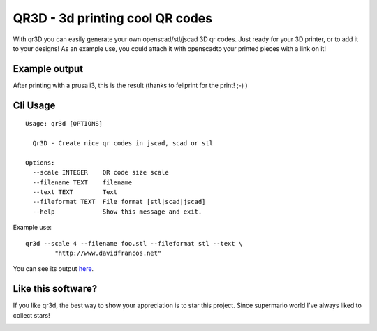 QR3D - 3d printing cool QR codes
++++++++++++++++++++++++++++++++

With qr3D you can easily generate your own openscad/stl/jscad 3D qr codes.
Just ready for your 3D printer, or to add it to your designs!
As an example use, you could attach it with openscadto your printed
pieces with a link on it!

Example output
--------------

After printing with a prusa i3, this is the result
(thanks to feliprint for the print! ;-) )

.. image:: /docs/qr.png


Cli Usage
---------

::

		Usage: qr3d [OPTIONS]

		  Qr3D - Create nice qr codes in jscad, scad or stl

		Options:
		  --scale INTEGER    QR code size scale
		  --filename TEXT    filename
		  --text TEXT        Text
		  --fileformat TEXT  File format [stl|scad|jscad]
		  --help             Show this message and exit.


Example use:

::

    qr3d --scale 4 --filename foo.stl --fileformat stl --text \
            "http://www.davidfrancos.net"

You can see its output `here </docs/sample.stl>`_.


Like this software?
-------------------

If you like qr3d, the best way to show your appreciation is to star this
project. Since supermario world I've always liked to collect stars!

.. image:: http://www.retroreviewproject.com/wp-content/uploads/2012/07/star-huge.gif

